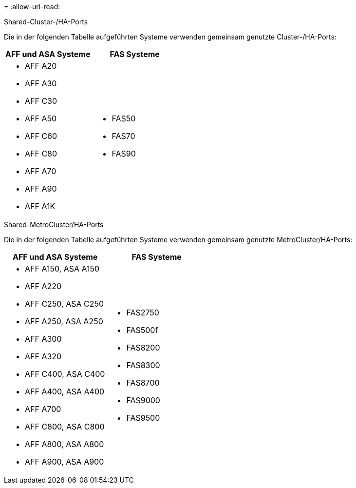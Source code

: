 = 
:allow-uri-read: 


[role="tabbed-block"]
====
.Shared-Cluster-/HA-Ports
--
Die in der folgenden Tabelle aufgeführten Systeme verwenden gemeinsam genutzte Cluster-/HA-Ports:

[cols="2*"]
|===
| AFF und ASA Systeme | FAS Systeme 


 a| 
* AFF A20
* AFF A30
* AFF C30
* AFF A50
* AFF C60
* AFF C80
* AFF A70
* AFF A90
* AFF A1K

 a| 
* FAS50
* FAS70
* FAS90


|===
--
.Shared-MetroCluster/HA-Ports
--
Die in der folgenden Tabelle aufgeführten Systeme verwenden gemeinsam genutzte MetroCluster/HA-Ports:

[cols="2*"]
|===
| AFF und ASA Systeme | FAS Systeme 


 a| 
* AFF A150, ASA A150
* AFF A220
* AFF C250, ASA C250
* AFF A250, ASA A250
* AFF A300
* AFF A320
* AFF C400, ASA C400
* AFF A400, ASA A400
* AFF A700
* AFF C800, ASA C800
* AFF A800, ASA A800
* AFF A900, ASA A900

 a| 
* FAS2750
* FAS500f
* FAS8200
* FAS8300
* FAS8700
* FAS9000
* FAS9500


|===
--
====